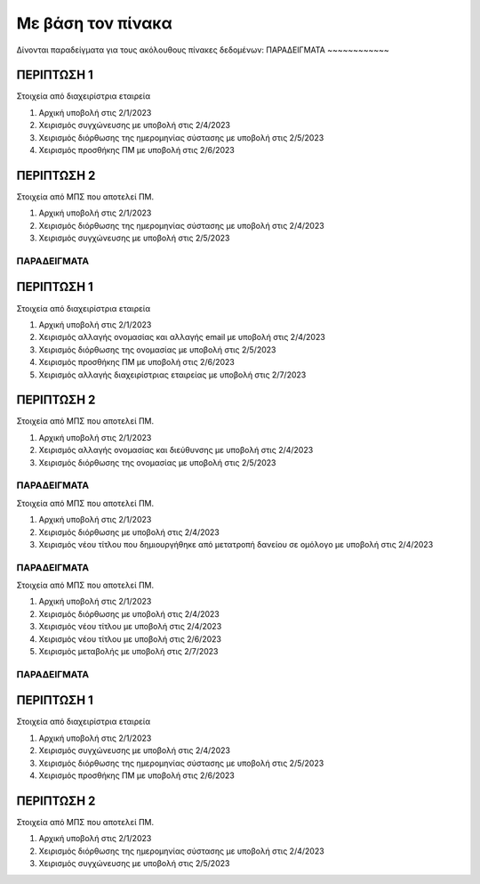 Με βάση τον πίνακα
==================

Δίνονται παραδείγματα για τους ακόλουθους πίνακες δεδομένων:
ΠΑΡΑΔΕΙΓΜΑΤΑ
~~~~~~~~~~~~

ΠΕΡΙΠΤΩΣΗ 1
"""""""""""
Στοιχεία από διαχειρίστρια εταιρεία

#. Αρχική υποβολή στις 2/1/2023 

#. Χειρισμός συγχώνευσης με υποβολή στις 2/4/2023 

#. Χειρισμός διόρθωσης της ημερομηνίας σύστασης με υποβολή στις 2/5/2023 

#. Χειρισμός προσθήκης ΠΜ με υποβολή στις 2/6/2023 

ΠΕΡΙΠΤΩΣΗ 2 
"""""""""""
Στοιχεία από ΜΠΣ που αποτελεί ΠΜ.

#. Αρχική υποβολή στις 2/1/2023 

#. Χειρισμός διόρθωσης της ημερομηνίας σύστασης με υποβολή στις 2/4/2023 

#. Χειρισμός συγχώνευσης με υποβολή στις 2/5/2023 


ΠΑΡΑΔΕΙΓΜΑΤΑ
~~~~~~~~~~~~

ΠΕΡΙΠΤΩΣΗ 1
"""""""""""
Στοιχεία από διαχειρίστρια εταιρεία

#. Αρχική υποβολή στις 2/1/2023 

#. Χειρισμός αλλαγής ονομασίας και αλλαγής email με υποβολή στις 2/4/2023 

#. Χειρισμός διόρθωσης της ονομασίας με υποβολή στις 2/5/2023 

#. Χειρισμός προσθήκης ΠΜ με υποβολή στις 2/6/2023 

#. Χειρισμός αλλαγής διαχειρίστριας εταιρείας με υποβολή στις 2/7/2023 

ΠΕΡΙΠΤΩΣΗ 2 
"""""""""""
Στοιχεία από ΜΠΣ που αποτελεί ΠΜ.

#. Αρχική υποβολή στις 2/1/2023 

#. Χειρισμός αλλαγής ονομασίας και διεύθυνσης με υποβολή στις 2/4/2023 

#. Χειρισμός διόρθωσης της ονομασίας με υποβολή στις 2/5/2023 

ΠΑΡΑΔΕΙΓΜΑΤΑ
~~~~~~~~~~~~

Στοιχεία από ΜΠΣ που αποτελεί ΠΜ.

#. Αρχική υποβολή στις 2/1/2023 

#. Χειρισμός διόρθωσης με υποβολή στις 2/4/2023 

#. Χειρισμός νέου τίτλου που δημιουργήθηκε από μετατροπή δανείου σε ομόλογο με υποβολή στις 2/4/2023 

ΠΑΡΑΔΕΙΓΜΑΤΑ
~~~~~~~~~~~~

Στοιχεία από ΜΠΣ που αποτελεί ΠΜ.

#. Αρχική υποβολή στις 2/1/2023 

#. Χειρισμός διόρθωσης με υποβολή στις 2/4/2023 

#. Χειρισμός νέου τίτλου με υποβολή στις 2/4/2023 

#. Χειρισμός νέου τίτλου με υποβολή στις 2/6/2023 

#. Χειρισμός μεταβολής με υποβολή στις 2/7/2023 


ΠΑΡΑΔΕΙΓΜΑΤΑ
~~~~~~~~~~~~

ΠΕΡΙΠΤΩΣΗ 1
"""""""""""
Στοιχεία από διαχειρίστρια εταιρεία

#. Αρχική υποβολή στις 2/1/2023 

#. Χειρισμός συγχώνευσης με υποβολή στις 2/4/2023 

#. Χειρισμός διόρθωσης της ημερομηνίας σύστασης με υποβολή στις 2/5/2023 

#. Χειρισμός προσθήκης ΠΜ με υποβολή στις 2/6/2023 

ΠΕΡΙΠΤΩΣΗ 2 
"""""""""""
Στοιχεία από ΜΠΣ που αποτελεί ΠΜ.

#. Αρχική υποβολή στις 2/1/2023 

#. Χειρισμός διόρθωσης της ημερομηνίας σύστασης με υποβολή στις 2/4/2023 

#. Χειρισμός συγχώνευσης με υποβολή στις 2/5/2023 

